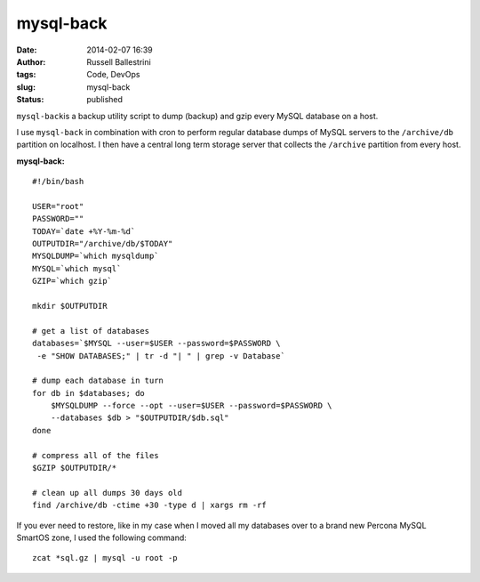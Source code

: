 mysql-back
##########
:date: 2014-02-07 16:39
:author: Russell Ballestrini
:tags: Code, DevOps
:slug: mysql-back
:status: published

``mysql-back``\ is a backup utility script to dump (backup) and gzip
every MySQL database on a host.

I use ``mysql-back`` in combination with cron to perform regular
database dumps of MySQL servers to the ``/archive/db`` partition on
localhost. I then have a central long term storage server that collects
the ``/archive`` partition from every host.

**mysql-back:**

::

    #!/bin/bash

    USER="root"
    PASSWORD=""
    TODAY=`date +%Y-%m-%d`
    OUTPUTDIR="/archive/db/$TODAY"
    MYSQLDUMP=`which mysqldump`
    MYSQL=`which mysql`
    GZIP=`which gzip`

    mkdir $OUTPUTDIR

    # get a list of databases
    databases=`$MYSQL --user=$USER --password=$PASSWORD \
     -e "SHOW DATABASES;" | tr -d "| " | grep -v Database`

    # dump each database in turn
    for db in $databases; do
        $MYSQLDUMP --force --opt --user=$USER --password=$PASSWORD \
        --databases $db > "$OUTPUTDIR/$db.sql"
    done

    # compress all of the files
    $GZIP $OUTPUTDIR/*

    # clean up all dumps 30 days old
    find /archive/db -ctime +30 -type d | xargs rm -rf

.. raw:: html

   </p>

If you ever need to restore, like in my case when I moved all my
databases over to a brand new Percona MySQL SmartOS zone, I used the
following command:

::

    zcat *sql.gz | mysql -u root -p

.. raw:: html

   </p>

